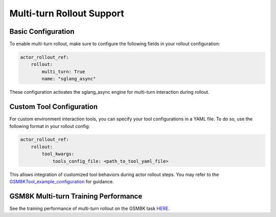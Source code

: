 Multi-turn Rollout Support
=========================

Basic Configuration
~~~~~~~~~~~~~~~~~

To enable multi-turn rollout, make sure to configure the following fields in your rollout configuration:

.. code-block:: yaml

    actor_rollout_ref: 
        rollout: 
            multi_turn: True
            name: "sglang_async"

These configuration activates the sglang_async engine for multi-turn interaction during rollout.

Custom Tool Configuration
~~~~~~~~~~~~~~~~~~~~~~~

For custom environment interaction tools, you can specify your tool configurations in a YAML file.  
To do so, use the following format in your rollout config:

.. code-block:: yaml

    actor_rollout_ref:
        rollout:
            tool_kwargs:
                tools_config_file: <path_to_tool_yaml_file>

This allows integration of customized tool behaviors during actor rollout steps. You may refer to the GSM8KTool_example_configuration_ for guidance.

GSM8K Multi-turn Training Performance  
~~~~~~~~~~~~~~~~~~~~~~~~~~~~~~~~~~~

See the training performance of multi-turn rollout on the GSM8K task HERE_.

.. _HERE: https://wandb.ai/zhaochenyang20/gsm8k_async_rl/runs/5jmjno2y?nw=nwuserzhaochenyang20

.. _GSM8KTool_example_configuration: ../../examples/sglang_multiturn/config/tool_config/gsm8k_tool_config.yaml